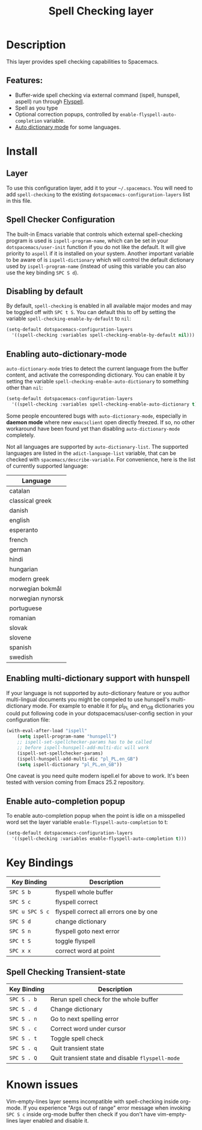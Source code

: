 #+TITLE: Spell Checking layer

* Table of Contents                                         :TOC_4_gh:noexport:
- [[#description][Description]]
  - [[#features][Features:]]
- [[#install][Install]]
  - [[#layer][Layer]]
  - [[#spell-checker-configuration][Spell Checker Configuration]]
  - [[#disabling-by-default][Disabling by default]]
  - [[#enabling-auto-dictionary-mode][Enabling auto-dictionary-mode]]
  - [[#enabling-multi-dictionary-support-with-hunspell][Enabling multi-dictionary support with hunspell]]
  - [[#enable-auto-completion-popup][Enable auto-completion popup]]
- [[#key-bindings][Key Bindings]]
  - [[#spell-checking-transient-state][Spell Checking Transient-state]]
- [[#known-issues][Known issues]]

* Description
This layer provides spell checking capabilities to Spacemacs.

** Features:
- Buffer-wide spell checking via external command (ispell, hunspell, aspell) run through [[http://www-sop.inria.fr/members/Manuel.Serrano/flyspell/flyspell.html][Flyspell]].
- Spell as you type
- Optional correction popups, controlled by =enable-flyspell-auto-completion= variable.
- [[https://github.com/nschum/auto-dictionary-mode][Auto dictionary mode]] for some languages.

* Install
** Layer
To use this configuration layer, add it to your =~/.spacemacs=. You will need to
add =spell-checking= to the existing =dotspacemacs-configuration-layers= list in this
file.

** Spell Checker Configuration
The built-in Emacs variable that controls which external spell-checking program
is used is =ispell-program-name=, which can be set in your
=dotspacemacs/user-init= function if you do not like the default. It will give
priority to =aspell= if it is installed on your system. Another important
variable to be aware of is =ispell-dictionary= which will control the default
dictionary used by =ispell-program-name= (instead of using this variable you can
also use the key binding ~SPC S d~).

** Disabling by default
By default, =spell-checking= is enabled in all available major modes and may be
toggled off with ~SPC t S~. You can default this to off by setting the variable
=spell-checking-enable-by-default= to =nil=:

#+BEGIN_SRC emacs-lisp
(setq-default dotspacemacs-configuration-layers
  '((spell-checking :variables spell-checking-enable-by-default nil)))
#+END_SRC

** Enabling auto-dictionary-mode
=auto-dictionary-mode= tries to detect the current language from the buffer
content, and activate the corresponding dictionary. You can enable it by setting
the variable =spell-checking-enable-auto-dictionary= to something other than
=nil=:

#+BEGIN_SRC emacs-lisp
(setq-default dotspacemacs-configuration-layers
  '((spell-checking :variables spell-checking-enable-auto-dictionary t)))
#+END_SRC

Some people encountered bugs with =auto-dictionary-mode=, especially in *daemon
mode* where new =emacsclient= open directly freezed. If so, no other workaround
have been found yet than disabling =auto-dictionary-mode= completely.

Not all languages are supported by =auto-dictionary-list=. The supported
languages are listed in the =adict-language-list= variable, that can be checked
with =spacemacs/describe-variable=. For convenience, here is the list of
currently supported language:

| Language          |
|-------------------|
| catalan           |
| classical greek   |
| danish            |
| english           |
| esperanto         |
| french            |
| german            |
| hindi             |
| hungarian         |
| modern greek      |
| norwegian bokmål  |
| norwegian nynorsk |
| portuguese        |
| romanian          |
| slovak            |
| slovene           |
| spanish           |
| swedish           |

** Enabling multi-dictionary support with hunspell
If your language is not supported by auto-dictionary feature or you author
multi-lingual documents you might be compeled to use hunspell's multi-dictionary
mode. For example to enable it for pl_PL and en_GB dictionaries you could put
following code in your dotspacemacs/user-config section in your configuration
file:

#+BEGIN_SRC emacs-lisp
(with-eval-after-load "ispell"
    (setq ispell-program-name "hunspell")
    ;; ispell-set-spellchecker-params has to be called
    ;; before ispell-hunspell-add-multi-dic will work
    (ispell-set-spellchecker-params)
    (ispell-hunspell-add-multi-dic "pl_PL,en_GB")
    (setq ispell-dictionary "pl_PL,en_GB"))
#+END_SRC

One caveat is you need quite modern ispell.el for above to work. It's been
tested with version coming from Emacs 25.2 repository.

** Enable auto-completion popup
To enable auto-completion popup when the point is idle on a misspelled word
set the layer variable =enable-flyspell-auto-completion= to t:

#+BEGIN_SRC emacs-lisp
(setq-default dotspacemacs-configuration-layers
  '((spell-checking :variables enable-flyspell-auto-completion t)))
#+END_SRC

* Key Bindings

| Key Binding     | Description                            |
|-----------------+----------------------------------------|
| ~SPC S b~       | flyspell whole buffer                  |
| ~SPC S c~       | flyspell correct                       |
| ~SPC u SPC S c~ | flyspell correct all errors one by one |
| ~SPC S d~       | change dictionary                      |
| ~SPC S n~       | flyspell goto next error               |
| ~SPC t S~       | toggle flyspell                        |
| ~SPC x x~       | correct word at point                  |

** Spell Checking Transient-state

| Key Binding | Description                                      |
|-------------+--------------------------------------------------|
| ~SPC S . b~ | Rerun spell check for the whole buffer           |
| ~SPC S . d~ | Change dictionary                                |
| ~SPC S . n~ | Go to next spelling error                        |
| ~SPC S . c~ | Correct word under cursor                        |
| ~SPC S . t~ | Toggle spell check                               |
| ~SPC S . q~ | Quit transient state                             |
| ~SPC S . Q~ | Quit transient state and disable =flyspell-mode= |

* Known issues
Vim-empty-lines layer seems incompatible with spell-checking inside org-mode. If
you experience "Args out of range" error message when invoking ~SPC S c~ inside
org-mode buffer then check if you don't have vim-empty-lines layer enabled and
disable it.
